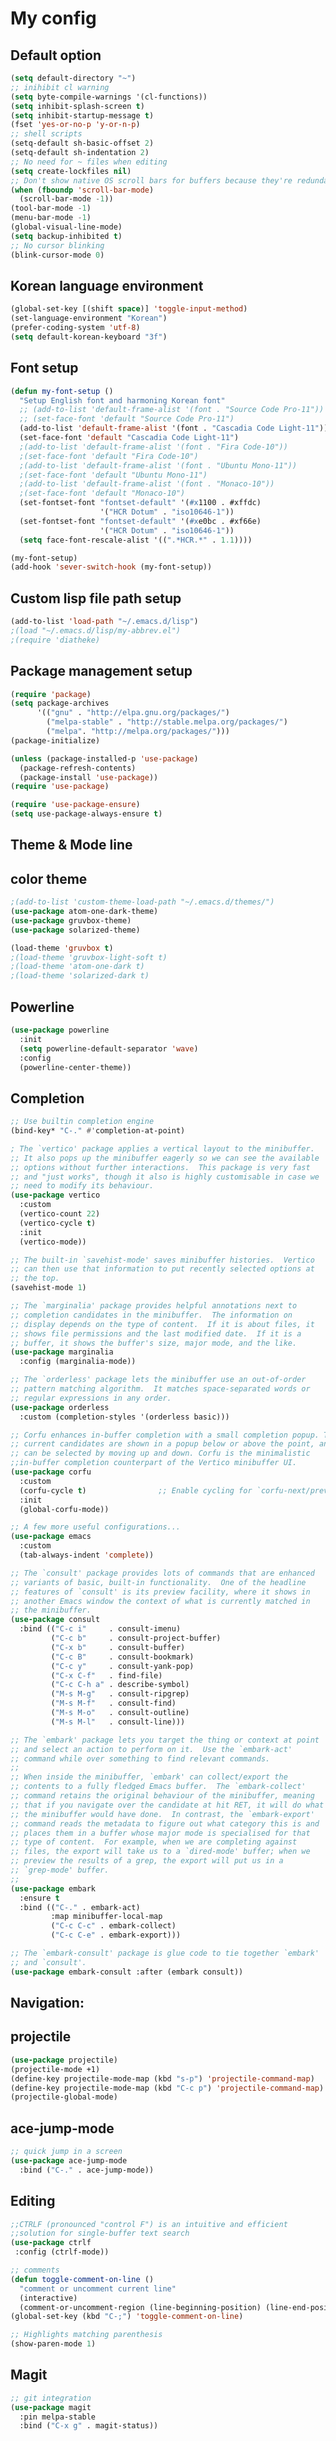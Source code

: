# -*- mode: org; coding: utf-8; -*-
* My config
** Default option
#+BEGIN_SRC emacs-lisp
(setq default-directory "~")
;; inihibit cl warning
(setq byte-compile-warnings '(cl-functions))
(setq inhibit-splash-screen t) 
(setq inhibit-startup-message t)
(fset 'yes-or-no-p 'y-or-n-p)
;; shell scripts
(setq-default sh-basic-offset 2)
(setq-default sh-indentation 2)
;; No need for ~ files when editing
(setq create-lockfiles nil)
;; Don't show native OS scroll bars for buffers because they're redundant
(when (fboundp 'scroll-bar-mode)
  (scroll-bar-mode -1))
(tool-bar-mode -1)
(menu-bar-mode -1)
(global-visual-line-mode)
(setq backup-inhibited t)
;; No cursor blinking
(blink-cursor-mode 0)
#+END_SRC

** Korean language environment
#+BEGIN_SRC emacs-lisp
(global-set-key [(shift space)] 'toggle-input-method)
(set-language-environment "Korean")
(prefer-coding-system 'utf-8)
(setq default-korean-keyboard "3f")
#+END_SRC

** Font setup
#+BEGIN_SRC emacs-lisp
(defun my-font-setup ()
  "Setup English font and harmoning Korean font"
  ;; (add-to-list 'default-frame-alist '(font . "Source Code Pro-11"))
  ;; (set-face-font 'default "Source Code Pro-11")
  (add-to-list 'default-frame-alist '(font . "Cascadia Code Light-11"))
  (set-face-font 'default "Cascadia Code Light-11")
  ;(add-to-list 'default-frame-alist '(font . "Fira Code-10"))
  ;(set-face-font 'default "Fira Code-10")
  ;(add-to-list 'default-frame-alist '(font . "Ubuntu Mono-11"))
  ;(set-face-font 'default "Ubuntu Mono-11")
  ;(add-to-list 'default-frame-alist '(font . "Monaco-10"))
  ;(set-face-font 'default "Monaco-10")
  (set-fontset-font "fontset-default" '(#x1100 . #xffdc)
                    '("HCR Dotum" . "iso10646-1"))
  (set-fontset-font "fontset-default" '(#xe0bc . #xf66e)
                    '("HCR Dotum" . "iso10646-1"))
  (setq face-font-rescale-alist '((".*HCR.*" . 1.1))))

(my-font-setup)
(add-hook 'sever-switch-hook (my-font-setup))
#+END_SRC

** Custom lisp file path setup
#+BEGIN_SRC emacs-lisp
(add-to-list 'load-path "~/.emacs.d/lisp")
;(load "~/.emacs.d/lisp/my-abbrev.el")
;(require 'diatheke)
#+END_SRC

** Package management setup
#+BEGIN_SRC emacs-lisp
(require 'package)
(setq package-archives
      '(("gnu" . "http://elpa.gnu.org/packages/")
        ("melpa-stable" . "http://stable.melpa.org/packages/")
        ("melpa". "http://melpa.org/packages/")))
(package-initialize)

(unless (package-installed-p 'use-package)
  (package-refresh-contents)
  (package-install 'use-package))
(require 'use-package)

(require 'use-package-ensure)
(setq use-package-always-ensure t)
#+END_SRC

** Theme & Mode line
** color theme
#+BEGIN_SRC emacs-lisp
;(add-to-list 'custom-theme-load-path "~/.emacs.d/themes/")
(use-package atom-one-dark-theme)
(use-package gruvbox-theme)
(use-package solarized-theme)

(load-theme 'gruvbox t)
;(load-theme 'gruvbox-light-soft t)
;(load-theme 'atom-one-dark t)
;(load-theme 'solarized-dark t)
#+END_SRC

** Powerline
#+BEGIN_SRC emacs-lisp
(use-package powerline
  :init
  (setq powerline-default-separator 'wave)
  :config
  (powerline-center-theme))
#+END_SRC

** Completion
#+BEGIN_SRC emacs-lisp
;; Use builtin completion engine
(bind-key* "C-." #'completion-at-point)

; The `vertico' package applies a vertical layout to the minibuffer.
;; It also pops up the minibuffer eagerly so we can see the available
;; options without further interactions.  This package is very fast
;; and "just works", though it also is highly customisable in case we
;; need to modify its behaviour.
(use-package vertico
  :custom
  (vertico-count 22)
  (vertico-cycle t)
  :init
  (vertico-mode))

;; The built-in `savehist-mode' saves minibuffer histories.  Vertico
;; can then use that information to put recently selected options at
;; the top.
(savehist-mode 1)

;; The `marginalia' package provides helpful annotations next to
;; completion candidates in the minibuffer.  The information on
;; display depends on the type of content.  If it is about files, it
;; shows file permissions and the last modified date.  If it is a
;; buffer, it shows the buffer's size, major mode, and the like.
(use-package marginalia
  :config (marginalia-mode))

;; The `orderless' package lets the minibuffer use an out-of-order
;; pattern matching algorithm.  It matches space-separated words or
;; regular expressions in any order.
(use-package orderless
  :custom (completion-styles '(orderless basic)))

;; Corfu enhances in-buffer completion with a small completion popup. The
;; current candidates are shown in a popup below or above the point, and
;; can be selected by moving up and down. Corfu is the minimalistic
;;in-buffer completion counterpart of the Vertico minibuffer UI.
(use-package corfu
  :custom
  (corfu-cycle t)                ;; Enable cycling for `corfu-next/previous'
  :init
  (global-corfu-mode))

;; A few more useful configurations...
(use-package emacs
  :custom
  (tab-always-indent 'complete))

;; The `consult' package provides lots of commands that are enhanced
;; variants of basic, built-in functionality.  One of the headline
;; features of `consult' is its preview facility, where it shows in
;; another Emacs window the context of what is currently matched in
;; the minibuffer.
(use-package consult
  :bind (("C-c i"     . consult-imenu)
         ("C-c b"     . consult-project-buffer)
         ("C-x b"     . consult-buffer)
         ("C-c B"     . consult-bookmark)
         ("C-c y"     . consult-yank-pop)
         ("C-x C-f"   . find-file)
         ("C-c C-h a" . describe-symbol)
         ("M-s M-g"   . consult-ripgrep)
         ("M-s M-f"   . consult-find)
         ("M-s M-o"   . consult-outline)
         ("M-s M-l"   . consult-line)))

;; The `embark' package lets you target the thing or context at point
;; and select an action to perform on it.  Use the `embark-act'
;; command while over something to find relevant commands.
;;
;; When inside the minibuffer, `embark' can collect/export the
;; contents to a fully fledged Emacs buffer.  The `embark-collect'
;; command retains the original behaviour of the minibuffer, meaning
;; that if you navigate over the candidate at hit RET, it will do what
;; the minibuffer would have done.  In contrast, the `embark-export'
;; command reads the metadata to figure out what category this is and
;; places them in a buffer whose major mode is specialised for that
;; type of content.  For example, when we are completing against
;; files, the export will take us to a `dired-mode' buffer; when we
;; preview the results of a grep, the export will put us in a
;; `grep-mode' buffer.
;;
(use-package embark
  :ensure t
  :bind (("C-." . embark-act)
         :map minibuffer-local-map
         ("C-c C-c" . embark-collect)
         ("C-c C-e" . embark-export)))

;; The `embark-consult' package is glue code to tie together `embark'
;; and `consult'.
(use-package embark-consult :after (embark consult))
#+END_SRC

** Navigation: 
** projectile
#+BEGIN_SRC emacs-lisp
(use-package projectile)
(projectile-mode +1)
(define-key projectile-mode-map (kbd "s-p") 'projectile-command-map)
(define-key projectile-mode-map (kbd "C-c p") 'projectile-command-map)
(projectile-global-mode)
#+END_SRC

** ace-jump-mode
#+BEGIN_SRC emacs-lisp
;; quick jump in a screen
(use-package ace-jump-mode 
  :bind ("C-." . ace-jump-mode))
#+END_SRC

** Editing
#+BEGIN_SRC emacs-lisp
;;CTRLF (pronounced "control F") is an intuitive and efficient
;;solution for single-buffer text search
(use-package ctrlf
 :config (ctrlf-mode))

;; comments
(defun toggle-comment-on-line ()
  "comment or uncomment current line"
  (interactive)
  (comment-or-uncomment-region (line-beginning-position) (line-end-position)))
(global-set-key (kbd "C-;") 'toggle-comment-on-line)

;; Highlights matching parenthesis
(show-paren-mode 1)
#+END_SRC

** Magit
#+BEGIN_SRC emacs-lisp
;; git integration
(use-package magit
  :pin melpa-stable
  :bind ("C-x g" . magit-status))
#+END_SRC

** Org-mode
#+BEGIN_SRC emacs-lisp
(use-package org-bullets)

(use-package org
  :bind (("C-c l" . org-store-link)
         ("C-c a" . org-agenda)
         ("C-c c" . org-capture)
         ("C-c b" . org-iswitchb))
  :init
  (add-hook 'org-mode-hook (lambda () (org-bullets-mode 1)))

  (setq org-log-done t)
  (setq org-directory "~/org")
  (setq org-agenda-files 
        (list "~/org/work.org"
              "~/org/home.org"
              "~/org/faith.org"))
  (setq org-default-notes-file "~/org/taskdiary.org")

  (setq org-src-fontify-natively t
        org-src-tab-acts-natively t
        org-confirm-babel-evaluate nil
        org-edit-src-content-indentation 0)

  (setq org-capture-templates
    '(("a" "Appointment" entry (file+headling "~/org/taskdiary.org" "Calendar")
       "* APPT %^{Description} %^g
       %?
       Added: %U")
      ("n" "Notes" entry (file+datetree "~/org/taskdiary.org")
       "* %^{Description} %^g 
       %?
       Added: %U")
      ("t" "Tast Diary" entry (file+datetree "~/org/taskdiary.org")
       "* TODO %^{Description} %^g 
       %?
       Added: %U")
      ("j" "Journal" entry (file+datetree "~/org/journal.org")
       "** %^{Heading}")
      ("l" "Log Time" entry (file+datetree "~/org/timelog.org")
       "** %U - %^{Activity} :TIME:")))

  (defun +org/opened-buffer-files ()
    "Return the list of files currently opened in emacs"
    (delq nil
          (mapcar (lambda (x)
                    (if (and (buffer-file-name x)
                             (string-match "\\.org$"
                                           (buffer-file-name x)))
                        (buffer-file-name x)))
                    (buffer-list))))

  (setq org-refile-targets '((+org/opened-buffer-files :maxlevel . 9)))
  (setq org-refile-use-outline-path 'file)
    
  ;; makes org-refile outline working with helm/ivy
  (setq org-outline-path-complete-in-steps nil)
  (setq org-refile-allow-creating-parent-nodes 'confirm)

  :config
    ;;(use-package org-bullets)
)
#+END_SRC

** Ledger mode
#+BEGIN_SRC emacs-lisp
  (use-package ledger-mode
    :defer t
    :mode ("\\.ledger$" "\\.dat$"))
#+END_SRC

** AUCTeX
#+BEGIN_SRC emacs-lisp
(use-package tex
  :ensure auctex
  :init
  (add-hook 'LaTeX-mode-hook #'diatheke-mode)
  (setq-default TeX-engine 'xetex)
  (setq TeX-PDF-mode t)
  (setq TeX-source-correlate-mode t)
  (setq TeX-source-correlate-method '((pdf . synctex)))
  (setq TeX-view-program-selection '((output-pdf "PDF Viewer")))
  ;(setq TeXV-view-program-list
  ;     '(("PDF Viewer" "C:/Users/jinair/AppData/Local/SumatraPDF/SumatraPdf.exe mode-io-correlate -forward-search %b %n %o")))
  (eval-after-load "tex"
    '(add-to-list 'TeX-expand-list '("%a" (lambda nil (expand-file-name (buffer-file-name))))))
  (setq TeXV-view-program-list
       '(("PDF Viewer" ("okular --unique %o" (mode-io-correlate "#src:%n%a")))))
  (setenv "PATH" (concat "/Library/TeX/texbin" ":" (getenv "PATH")))

  (add-hook 'LaTeX-mode-hook
            (lambda()
              (add-to-list 'TeX-command-list
                           '("XeLaTeX" "%`xelatex%(mode)%' %t" TeX-run-TeX nil t))
              (setq TeX-command-default "XeLaTeX")
              (setq TeX-save-query nil)
              (setq TeX-show-compilation t)))

  (add-hook 'LaTeX-mode-hook #'diatheke-mode))
#+END_SRC

** Languages
*** Tree-sitter
#+begin_src emacs-lisp
(use-package tree-sitter
  :config (global-tree-sitter-mode)
  :after (tree-sitter-hl-mode))
  
(use-package tree-sitter-langs)
#+end_src

*** Elisp (paredit, eldoc)
**** paredit
;; Automatically load paredit when editing a lisp file
;; More at http://www.emacswiki.org/emacs/ParEdit

#+BEGIN_SRC emacs-lisp
(use-package paredit
  :commands enable-paredit-mode
  :init
  (add-hook 'emacs-lisp-mode-hook       #'enable-paredit-mode)
  (add-hook 'eval-expression-minibuffer-setup-hook #'enable-paredit-mode)
  (add-hook 'ielm-mode-hook             #'enable-paredit-mode)
  (add-hook 'lisp-mode-hook             #'enable-paredit-mode)
  (add-hook 'lisp-interaction-mode-hook #'enable-paredit-mode)
  (add-hook 'scheme-mode-hook           #'enable-paredit-mode)
  :config
  (autoload 'enable-paredit-mode "paredit" "Turn on pseudo-structural editing of Lisp code." t))
#+END_SRC

**** eldoc-mode
;; eldoc-mode shows documentation in the minibuffer when writing code
;; http://www.emacswiki.org/emacs/ElDoc
#+BEGIN_SRC emacs-lisp
(add-hook 'emacs-lisp-mode-hook 'eldoc-mode)
(add-hook 'lisp-interaction-mode-hook 'eldoc-mode)
(add-hook 'ielm-mode-hook 'eldoc-mode)
#+END_SRC

*** Haskell
#+BEGIN_SRC emacs-lisp
(use-package hindent
  :hook
  (haskell-mode . hindent-mode))

(use-package haskell-mode
  :init
  (custom-set-variables
   '(haskell-stylish-on-save t)
   '(haskell-process-suggest-remove-import-lines t)
   '(haskell-process-auto-import-loaded-module t)
   '(haskell-process-log t)
   '(haskell-process-type 'stack-ghci))

  (add-hook 'haskell-mode-hook  
            (lambda ()
              (set (make-local-variable 'company-backends)
                   (append '((company-capf company-dabbrev-code))
                           company-backends))))
  :hook
  (haskell-mode . haskell-auto-insert-module-template)
  (haskell-mode . haskell-collapse-mode)

  :bind
  (("C-`" . haskell-interactive-bring)
   ("C-c C-l" . haskell-process-load-or-reload)
   ("C-c C-c" . haskell-process-cabal-build)
   ("C-c c" . haskell-process-cabal)))
#+END_SRC

** Snippets
#+BEGIN_SRC emacs-lisp
(use-package yasnippet
  :defer 15 ;; takes a while to load, so do it async
  :diminish yas-minor-mode
  :config (yas-global-mode)
  :custom (yas-prompt-functions '(yas-completing-prompt)))
#+END_SRC
** Others
*** Show-font
#+begin_src emacs-lisp
(use-package show-font
  :bind
  (("C-c s f" . show-font-select-preview)
   ("C-c s t" . show-font-tabulated)))
#+end_src
